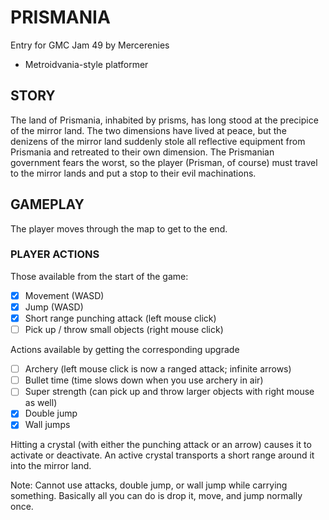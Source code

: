 
* PRISMANIA
  Entry for GMC Jam 49 by Mercerenies
  + Metroidvania-style platformer
** STORY
   The land of Prismania, inhabited by prisms, has long stood at the
   precipice of the mirror land. The two dimensions have lived at
   peace, but the denizens of the mirror land suddenly stole all
   reflective equipment from Prismania and retreated to their own
   dimension. The Prismanian government fears the worst, so the player
   (Prisman, of course) must travel to the mirror lands and put a stop
   to their evil machinations.
** GAMEPLAY
   The player moves through the map to get to the end.
*** PLAYER ACTIONS
    Those available from the start of the game:
    + [X] Movement (WASD)
    + [X] Jump (WASD)
    + [X] Short range punching attack (left mouse click)
    + [ ] Pick up / throw small objects (right mouse click)

    Actions available by getting the corresponding upgrade
    + [ ] Archery (left mouse click is now a ranged attack; infinite arrows)
    + [ ] Bullet time (time slows down when you use archery in air)
    + [ ] Super strength (can pick up and throw larger objects with right mouse as well)
    + [X] Double jump
    + [X] Wall jumps

    Hitting a crystal (with either the punching attack or an arrow)
    causes it to activate or deactivate. An active crystal transports
    a short range around it into the mirror land.

    Note: Cannot use attacks, double jump, or wall jump while carrying
    something. Basically all you can do is drop it, move, and jump
    normally once.
